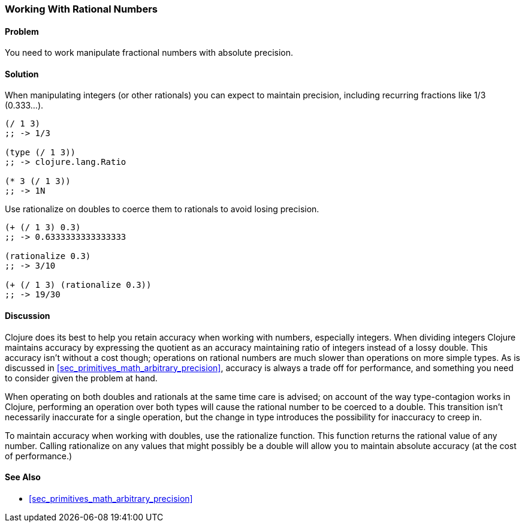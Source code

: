 [[sec_primitives_rational_numbers]]
=== Working With Rational Numbers

==== Problem

You need to work manipulate fractional numbers with absolute precision.

==== Solution

When manipulating integers (or other rationals) you can expect to maintain precision, including recurring fractions like 1/3 (0.333...).

[source,clojure]
----
(/ 1 3)
;; -> 1/3

(type (/ 1 3))
;; -> clojure.lang.Ratio

(* 3 (/ 1 3))
;; -> 1N
----

Use +rationalize+ on doubles to coerce them to rationals to avoid losing precision.

[source,clojure]
----
(+ (/ 1 3) 0.3)
;; -> 0.6333333333333333

(rationalize 0.3)
;; -> 3/10

(+ (/ 1 3) (rationalize 0.3))
;; -> 19/30
----

==== Discussion

Clojure does its best to help you retain accuracy when working with
numbers, especially integers. When dividing integers Clojure maintains
accuracy by expressing the quotient as an accuracy maintaining ratio
of integers instead of a lossy double. This accuracy isn't without a
cost though; operations on rational numbers are much slower than
operations on more simple types. As is discussed in
<<sec_primitives_math_arbitrary_precision>>, accuracy is always a
trade off for performance, and something you need to consider given
the problem at hand.

When operating on both doubles and rationals at the same time care is
advised; on account of the way type-contagion works in Clojure,
performing an operation over both types will cause the rational number
to be coerced to a double. This transition isn't necessarily inaccurate
for a single operation, but the change in type introduces the
possibility for inaccuracy to creep in.

To maintain accuracy when working with doubles, use the +rationalize+
function. This function returns the rational value of any number. Calling +rationalize+ on any values that might possibly be a double will allow you to maintain absolute accuracy (at the cost of performance.)

==== See Also

* <<sec_primitives_math_arbitrary_precision>>